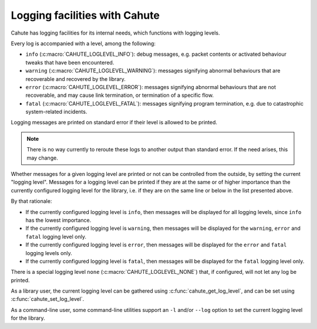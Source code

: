 .. _logging:

Logging facilities with Cahute
==============================

Cahute has logging facilities for its internal needs, which functions with
logging levels.

Every log is accompanied with a level, among the following:

* ``info`` (:c:macro:`CAHUTE_LOGLEVEL_INFO`): debug messages, e.g. packet
  contents or activated behaviour tweaks that have been encountered.
* ``warning`` (:c:macro:`CAHUTE_LOGLEVEL_WARNING`): messages signifying
  abnormal behaviours that are recoverable and recovered by the library.
* ``error`` (:c:macro:`CAHUTE_LOGLEVEL_ERROR`): messages signifying abnormal
  behaviours that are not recoverable, and may cause link termination, or
  termination of a specific flow.
* ``fatal`` (:c:macro:`CAHUTE_LOGLEVEL_FATAL`): messages signifying program
  termination, e.g. due to catastrophic system-related incidents.

Logging messages are printed on standard error if their level is allowed to
be printed.

.. note::

    There is no way currently to reroute these logs to another output than
    standard error. If the need arises, this may change.

Whether messages for a given logging level are printed or not can be
controlled from the outside, by setting the current "logging level".
Messages for a logging level can be printed if they are at the same or of
higher importance than the currently configured logging level for the
library, i.e. if they are on the same line or below in the list presented
above.

By that rationale:

* If the currently configured logging level is ``info``, then messages will
  be displayed for all logging levels, since ``info`` has the lowest
  importance.
* If the currently configured logging level is ``warning``, then messages
  will be displayed for the ``warning``, ``error`` and ``fatal`` logging
  level only.
* If the currently configured logging level is ``error``, then messages
  will be displayed for the ``error`` and ``fatal`` logging levels only.
* If the currently configured logging level is ``fatal``, then messages
  will be displayed for the ``fatal`` logging level only.

There is a special logging level ``none`` (:c:macro:`CAHUTE_LOGLEVEL_NONE`)
that, if configured, will not let any log be printed.

As a library user, the current logging level can be gathered using
:c:func:`cahute_get_log_level`, and can be set using
:c:func:`cahute_set_log_level`.

As a command-line user, some command-line utilities support an ``-l`` and/or
``--log`` option to set the current logging level for the library.
